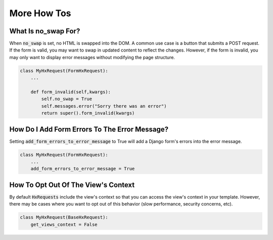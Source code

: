 More How Tos
------------


What Is no_swap For?
~~~~~~~~~~~~~~~~~~~~

When :code:`no_swap` is set, no HTML is swapped into the DOM. A common use case is a button that submits a POST request.
If the form is valid, you may want to swap in updated content to reflect the changes.
However, if the form is invalid, you may only want to display error messages without modifying the page structure.

.. code-block:: python

    class MyHxRequest(FormHxRequest):
        ...

        def form_invalid(self,kwargs):
            self.no_swap = True
            self.messages.error("Sorry there was an error")
            return super().form_invalid(kwargs)


How Do I Add Form Errors To The Error Message?
~~~~~~~~~~~~~~~~~~~~~~~~~~~~~~~~~~~~~~~~~~~~~~

Setting :code:`add_form_errors_to_error_message` to True will add a Django form's errors into the error message.

.. code-block:: python

    class MyHxRequest(FormHxRequest):
        ...
        add_form_errors_to_error_message = True


How To Opt Out Of The View's Context
~~~~~~~~~~~~~~~~~~~~~~~~~~~~~~~~~~~~~

By default :code:`HxRequests` include the view's context so that you can access the view's context in your template.
However, there may be cases where you want to opt out of this behavior (slow performance, security concerns, etc).

.. code-block:: python

    class MyHxRequest(BaseHxRequest):
        get_views_context = False
